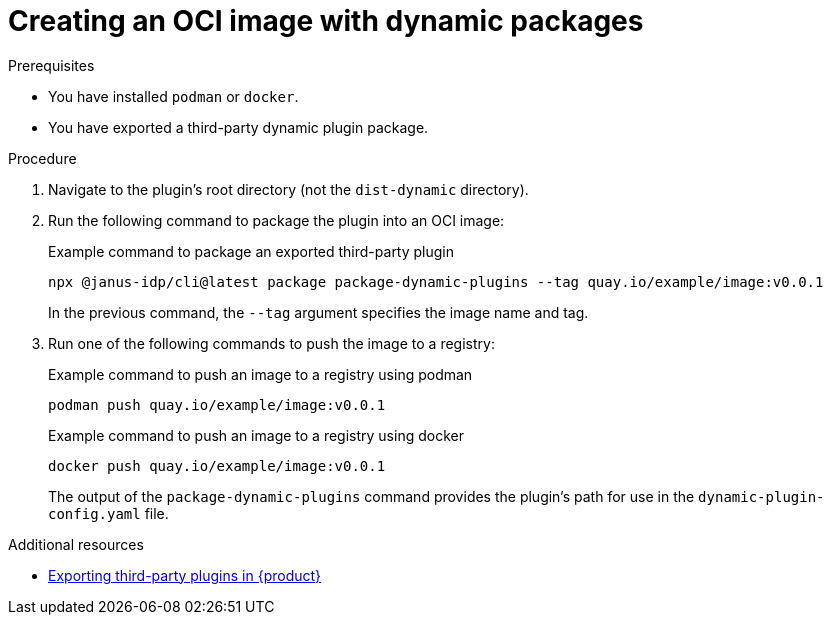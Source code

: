 [id="proc-create-plugin-oci-image_{context}"]
= Creating an OCI image with dynamic packages

.Prerequisites
* You have installed `podman` or `docker`.
* You have exported a third-party dynamic plugin package.

.Procedure
. Navigate to the plugin's root directory (not the `dist-dynamic` directory).
. Run the following command to package the plugin into an OCI image:
+
--
.Example command to package an exported third-party plugin
[source,terminal]
----
npx @janus-idp/cli@latest package package-dynamic-plugins --tag quay.io/example/image:v0.0.1
----

In the previous command, the `--tag` argument specifies the image name and tag.
--
. Run one of the following commands to push the image to a registry:
+
--
.Example command to push an image to a registry using podman
[source,terminal]
----
podman push quay.io/example/image:v0.0.1
----

.Example command to push an image to a registry using docker
[source,terminal]
----
docker push quay.io/example/image:v0.0.1
----

The output of the `package-dynamic-plugins` command provides the plugin's path for use in the `dynamic-plugin-config.yaml` file.
--

[role="_additional-resources"]
.Additional resources

* link:https://docs.redhat.com/en/documentation/red_hat_developer_hub/1.6/html-single/installing_and_viewing_plugins_in_red_hat_developer_hub/index#proc-export-third-party-plugins-rhdh_assembly-third-party-plugins[Exporting third-party plugins in {product}]